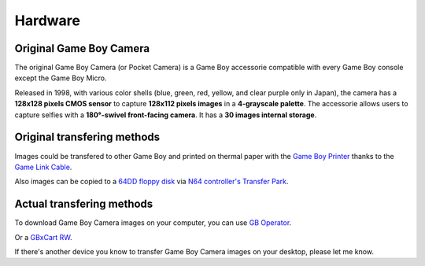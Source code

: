 Hardware
========

Original Game Boy Camera
------------------------

The original Game Boy Camera (or Pocket Camera) is a Game Boy accessorie compatible with every Game Boy console except the Game Boy Micro.

.. container:: centered-grid

   .. raw:: html

      <div class="grid-item">
         <img src="https://rembo.me/anicecupoftea/wp-content/uploads/2021/04/gbcameras.jpg" alt="All original Game Boy Camera with all compatible Game Boy">
         <p>From upper left to lower right, yellow modded Game Boy DMG, green Game Boy Pocket, purple Game Boy Color, orange Game Boy Advance, grey Game Boy Advance SP</p>
         <p>All original Game Boy Camera with all compatible Game Boy, image from <a href="https://rembo.me/gameboy/gameboy-camera-color-variants/">Rembrandx</a></p>
      </div>

Released in 1998, with various color shells (blue, green, red, yellow, and clear purple only in Japan), the camera has a **128x128 pixels CMOS sensor** to capture **128x112 pixels images** in a **4-grayscale palette**. The accessorie allows users to capture selfies with a **180°-swivel front-facing camera**. It has a **30 images internal storage**.

Original transfering methods
----------------------------

Images could be transfered to other Game Boy and printed on thermal paper with the `Game Boy Printer <https://en.wikipedia.org/wiki/Game_Boy_Printer>`_ thanks to the `Game Link Cable <https://en.wikipedia.org/wiki/Game_Link_Cable>`_. 

.. container:: centered-grid

   .. raw:: html

      <div class="grid-item">
         <p><img src="https://upload.wikimedia.org/wikipedia/commons/7/74/Game_Boy_Printer.jpg" alt="Game Boy Printer.jpg" height="3473" width="2515"></a><br>By <a href="//commons.wikimedia.org/wiki/User:Prime_Blue" title="User:Prime Blue">Prime Blue</a> derivative work: <a href="//commons.wikimedia.org/wiki/User:Prime_Blue" title="User:Prime Blue">Prime Blue</a> (<a href="//commons.wikimedia.org/wiki/User_talk:Prime_Blue" class="mw-redirect" title="User talk:Prime Blue"><span class="signature-talk">talk</span></a>) - <a href="//commons.wikimedia.org/wiki/File:Game_Boy_Printer.png" title="File:Game Boy Printer.png">Game_Boy_Printer.png</a>, <a href="http://creativecommons.org/publicdomain/zero/1.0/deed.en" title="Creative Commons Zero, Public Domain Dedication">CC0</a>, <a href="https://commons.wikimedia.org/w/index.php?curid=15519782">Link</a></p>
      </div>
      <div class="grid-item">
         <p><img src="https://upload.wikimedia.org/wikipedia/commons/c/c8/Duo_gameboy.JPG" alt="Duo gameboy.JPG" height="2000" width="3008"></p>
         <p>By <a href="//commons.wikimedia.org/wiki/User:KoS" title="User:KoS">KoS</a> - <span class="int-own-work" lang="en">Own work</span>, Public Domain, <a href="https://commons.wikimedia.org/w/index.php?curid=3452178">Link</a></p>
      </div>

Also images can be copied to a `64DD floppy disk <https://en.wikipedia.org/wiki/64DD>`_ via `N64 controller's Transfer Park <https://en.wikipedia.org/wiki/Transfer_Pak>`_.

.. container:: centered-grid

   .. raw:: html

      <div class="grid-item">
         <p><img src="https://upload.wikimedia.org/wikipedia/commons/5/51/64DD-Bare.jpg" alt="64DD" height="2420" width="3740"><br>By <a href="//commons.wikimedia.org/wiki/User:Evan-Amos" title="User:Evan-Amos">Evan-Amos</a> - <span class="int-own-work" lang="en">Own work</span>, <a href="https://creativecommons.org/licenses/by-sa/3.0" title="Creative Commons Attribution-Share Alike 3.0">CC BY-SA 3.0</a>, <a href="https://commons.wikimedia.org/w/index.php?curid=18895345">Link</a></p>
      </div>
      <div class="grid-item">
         <p><img src="https://upload.wikimedia.org/wikipedia/commons/4/49/Nintendo-64DD-disk.jpg" alt="64DD floppy drive"><br>By No machine-readable author provided. <a href="//commons.wikimedia.org/wiki/User:The_Jedi~commonswiki" title="User:The Jedi~commonswiki">The Jedi~commonswiki</a> assumed (based on copyright claims). <a href="http://creativecommons.org/licenses/by-sa/3.0/" title="Creative Commons Attribution-Share Alike 3.0">CC BY-SA 3.0</a>, <a href="https://commons.wikimedia.org/w/index.php?curid=608723">Link</a></p>
      </div>

Actual transfering methods
--------------------------

To download Game Boy Camera images on your computer, you can use  `GB Operator <https://www.epilogue.co/product/gb-operator>`_.

.. container:: centered-grid

   .. raw:: html

      <div class="grid-item">
         <p><img src="https://encrypted-tbn0.gstatic.com/images?q=tbn:ANd9GcSxR9u_QxZLWHabUORCH5I_7fPfWk27W-NwMQ&s" alt="GB Operator"></a><br>GB Operator by epilogue <a href="https://www.epilogue.co/product/gb-operator" title="Epilogue">Epilogue</a></p>
      </div>

Or a `GBxCart RW <https://www.gbxcart.com/>`_.

.. container:: centered-grid

   .. raw:: html

      <div class="grid-item">
         <p><img src="https://www.gbxcart.com/wp-content/uploads/2021/06/gbxcart-14.png" alt="GBxCart RW" style="transform:rotate(90deg);"></a><br>GBxCart RW</p>
      </div>

If there's another device you know to transfer Game Boy Camera images on your desktop, please let me know.